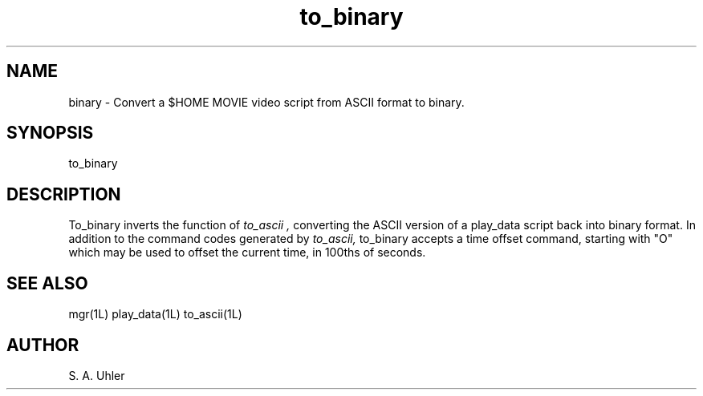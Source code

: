 .TH to_binary 1L "April 30, 1990"
.SH NAME
binary \- Convert a $HOME MOVIE video script from ASCII format to binary.
.SH SYNOPSIS
to_binary
.SH DESCRIPTION
To_binary inverts the function of
.I to_ascii ,
converting the ASCII version of a play_data script back into binary format.
In addition to the command codes generated by
.I to_ascii, 
to_binary accepts a time offset command, starting with "O" which may be used
to offset the current time, in 100ths of seconds.
.SH SEE ALSO
mgr(1L)
play_data(1L)
to_ascii(1L)
.SH AUTHOR
S. A. Uhler
